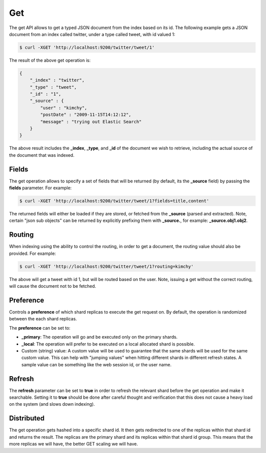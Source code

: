 .. _es-guide-reference-api-get:

===
Get
===

The get API allows to get a typed JSON document from the index based on its id. The following example gets a JSON document from an index called twitter, under a type called tweet, with id valued 1:


.. code-block:: js

    $ curl -XGET 'http://localhost:9200/twitter/tweet/1'


The result of the above get operation is:


.. code-block:: js


    {
        "_index" : "twitter",
        "_type" : "tweet",
        "_id" : "1", 
        "_source" : {
            "user" : "kimchy",
            "postDate" : "2009-11-15T14:12:12",
            "message" : "trying out Elastic Search"
        }
    }


The above result includes the **_index**, **_type**, and **_id** of the document we wish to retrieve, including the actual source of the document that was indexed.


Fields
======

The get operation allows to specify a set of fields that will be returned (by default, its the **_source** field) by passing the **fields** parameter. For example:


.. code-block:: js

    $ curl -XGET 'http://localhost:9200/twitter/tweet/1?fields=title,content'


The returned fields will either be loaded if they are stored, or fetched from the **_source** (parsed and extracted). Note, certain "json sub objects" can be returned by explicitly prefixing them with **_source.**, for example: **_source.obj1.obj2**.


Routing
=======

When indexing using the ability to control the routing, in order to get a document, the routing value should also be provided. For example:


.. code-block:: js

    $ curl -XGET 'http://localhost:9200/twitter/tweet/1?routing=kimchy'


The above will get a tweet with id 1, but will be routed based on the user. Note, issuing a get without the correct routing, will cause the document not to be fetched.


Preference
==========

Controls a **preference** of which shard replicas to execute the get request on. By default, the operation is randomized between the each shard replicas.


The **preference** can be set to:

* **_primary**: The operation will go and be executed only on the primary shards.
* **_local**: The operation will prefer to be executed on a local allocated shard is possible.
* Custom (string) value: A custom value will be used to guarantee that the same shards will be used for the same custom value. This can help with "jumping values" when hitting different shards in different refresh states. A sample value can be something like the web session id, or the user name.

Refresh
=======

The **refresh** parameter can be set to **true** in order to refresh the relevant shard before the get operation and make it searchable. Setting it to **true** should be done after careful thought and verification that this does not cause a heavy load on the system (and slows down indexing).


Distributed
===========

The get operation gets hashed into a specific shard id. It then gets redirected to one of the replicas within that shard id and returns the result. The replicas are the primary shard and its replicas within that shard id group. This means that the more replicas we will have, the better GET scaling we will have.
